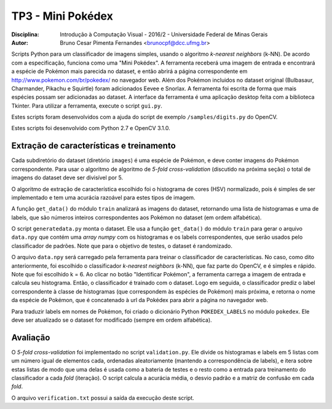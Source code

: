 TP3 - Mini Pokédex
=============================
:Disciplina: Introdução à Computação Visual - 2016/2 - Universidade Federal de Minas Gerais
:Autor: Bruno Cesar Pimenta Fernandes <brunocpf@dcc.ufmg.br>

Scripts Python para um classificador de imagens simples, usando o algoritmo *k-nearest neighbors* (k-NN). De acordo com a especificação, funciona como uma "Mini Pokédex". A ferramenta receberá uma imagem de entrada e encontrará a espécie de Pokémon mais parecida no dataset, e então abrirá a página correspondente em http://www.pokemon.com/br/pokedex/ no navegador web. Além dos Pokémon incluidos no dataset original (Bulbasaur, Charmander, Pikachu e Squirtle) foram adicionados Eevee e Snorlax. A ferramenta foi escrita de forma que mais espécies possam ser adicionadas ao dataset. A interface da ferramenta é uma aplicação desktop feita com a biblioteca Tkinter.
Para utilizar a ferramenta, execute o script ``gui.py``.

Estes scripts foram desenvolvidos com a ajuda do script de exemplo ``/samples/digits.py`` do OpenCV.

Estes scripts foi desenvolvido com Python 2.7 e OpenCV 3.1.0.

Extração de características e treinamento
------------------------------------------
Cada subdiretório do dataset (diretório ``images``) é uma espécie de Pokémon, e deve conter imagens do Pokémon correspondente. Para usar o algoritmo de algoritmo de *5-fold cross-validation* (discutido na próxima seção) o total de imagens do dataset deve ser divisível por 5.

O algoritmo de extração de característica escolhido foi o histograma de cores (HSV) normalizado, pois é simples de ser implementado e tem uma acurácia razoável para estes tipos de imagem.

A função ``get_data()`` do módulo ``train`` analizará as imagens do dataset, retornando uma lista de histogramas e uma de labels, que são números inteiros correspondentes aos Pokémon no dataset (em ordem alfabética).

O script ``generatedata.py`` monta o dataset. Ele usa a função ``get_data()`` do módulo ``train`` para gerar o arquivo ``data.npy`` que contém uma *array numpy* com os histogramas e os labels correspondentes, que serão usados pelo classificador de padrões. Note que para o objetivo de testes, o dataset é randomizado.

O arquivo ``data.npy`` será carregado pela ferramenta para treinar o classificador de características. No caso, como dito anteriormente, foi escolhido o classificador *k-nearest neighbors* (k-NN), que faz parte do OpenCV, e é simples e rápido. Note que foi escolhido k = 6. Ao clicar no botão "Identificar Pokémon", a ferramenta carrega a imagem de entrada e calcula seu histograma. Então, o classificador é trainado com o dataset. Logo em seguida, o classificador prediz o label correspondente à classe de histogramas (que correspondem às espécies de Pokémon) mais próxima, e retorna o nome da espécie de Pokémon, que é concatenado à url da Pokédex para abrir a página no navegador web.

Para traduzir labels em nomes de Pokémon, foi criado o dicionário Python ``POKEDEX_LABELS`` no módulo ``pokedex``. Ele deve ser atualizado se o dataset for modificado (sempre em ordem alfabética).

Avaliação
------------------------------------------
O *5-fold cross-validation* foi implementado no script ``validation.py``. Ele divide os histogramas e labels em 5 listas com um número igual de elementos cada, ordenadas aleatoriamente (mantendo a correspondência de labels), e itera sobre estas listas de modo que uma delas é usada como a bateria de testes e o resto como a entrada para treinamento do classificador a cada *fold* (iteração). O script calcula a acurácia média, o desvio padrão e a matriz de confusão em cada *fold*.

O arquivo ``verification.txt`` possui a saída da execução deste script.
